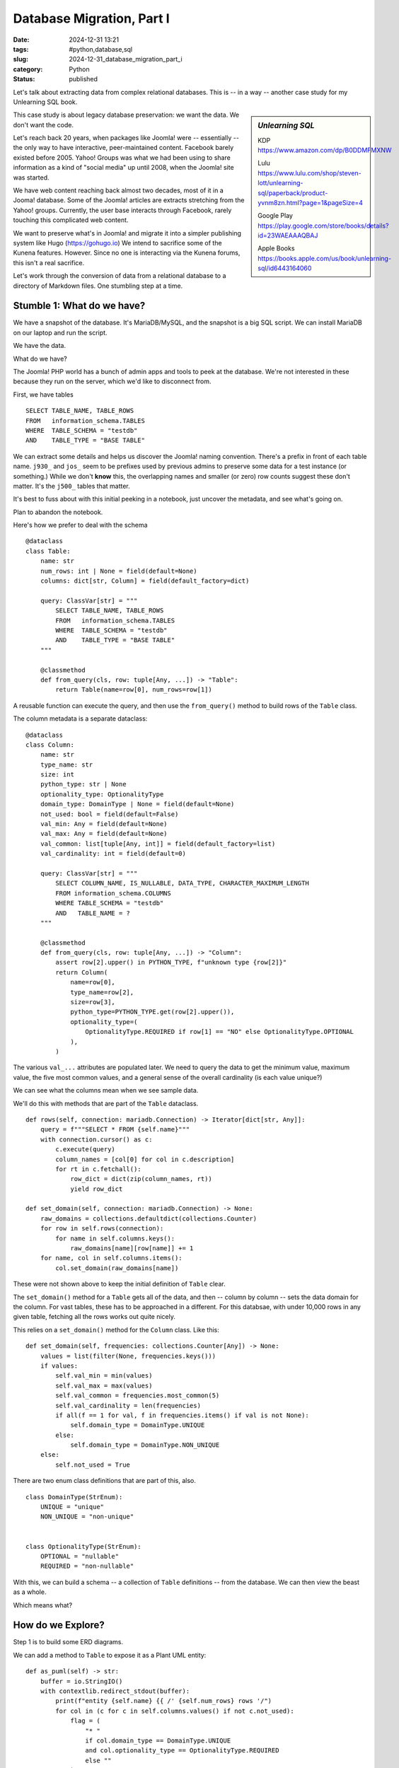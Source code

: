 Database Migration, Part I
###########################

:date: 2024-12-31 13:21
:tags: #python,database,sql
:slug: 2024-12-31_database_migration_part_i
:category: Python
:status: published

Let's talk about extracting data from complex relational databases.
This is -- in a way -- another case study for my Unlearning SQL book.

..  sidebar:: *Unlearning SQL*

    KDP https://www.amazon.com/dp/B0DDMFMXNW

    Lulu https://www.lulu.com/shop/steven-lott/unlearning-sql/paperback/product-yvnm8zn.html?page=1&pageSize=4

    Google Play https://play.google.com/store/books/details?id=23WAEAAAQBAJ

    Apple Books https://books.apple.com/us/book/unlearning-sql/id6443164060

This case study is about legacy database preservation: we want the data.
We don't want the code.

Let's reach back 20 years, when packages like Joomla! were -- essentially -- the only way to have interactive, peer-maintained content.
Facebook barely existed before 2005.
Yahoo! Groups was what we had been using to share information as a kind of "social media" up until 2008, when the Joomla! site was started.

We have web content reaching back almost two decades, most of it in a Jooma! database.
Some of the Joomla! articles are extracts stretching from the Yahoo! groups.
Currently, the user base interacts through Facebook, rarely touching this complicated web content.

We want to preserve what's in Joomla! and migrate it into a simpler publishing system like Hugo (https://gohugo.io)
We intend to sacrifice some of the Kunena features. However. Since no one is interacting via the Kunena forums, this isn't a real sacrifice.

Let's work through the conversion of data from a relational database to a directory of Markdown files.
One stumbling step at a time.

Stumble 1: What do we have?
===========================

We have a snapshot of the database. It's MariaDB/MySQL, and the snapshot is a big SQL script.
We can install MariaDB on our laptop and run the script.

We have the data.

What do we have?

The Joomla! PHP world has a bunch of admin apps and tools to peek at the database.
We're not interested in these because they run on the server, which we'd like to disconnect from.

First, we have tables
::

        SELECT TABLE_NAME, TABLE_ROWS
        FROM   information_schema.TABLES
        WHERE  TABLE_SCHEMA = "testdb"
        AND    TABLE_TYPE = "BASE TABLE"

We can extract some details and helps us discover the Joomla! naming convention.
There's a prefix in front of each table name. ``j930_`` and ``jos_`` seem to be prefixes used
by previous admins to preserve some data for a test instance (or something.)
While we don't **know** this, the overlapping names and smaller (or zero) row counts suggest these don't matter.
It's the ``j500_`` tables that matter.

It's best to fuss about with this initial peeking in a notebook, just uncover the metadata, and see what's going on.

Plan to abandon the notebook.

Here's how we prefer to deal with the schema

::

    @dataclass
    class Table:
        name: str
        num_rows: int | None = field(default=None)
        columns: dict[str, Column] = field(default_factory=dict)

        query: ClassVar[str] = """
            SELECT TABLE_NAME, TABLE_ROWS
            FROM   information_schema.TABLES
            WHERE  TABLE_SCHEMA = "testdb"
            AND    TABLE_TYPE = "BASE TABLE"
        """

        @classmethod
        def from_query(cls, row: tuple[Any, ...]) -> "Table":
            return Table(name=row[0], num_rows=row[1])

A reusable function can execute the query, and then use the ``from_query()`` method
to build rows of the ``Table`` class.

The column metadata is a separate dataclass::

    @dataclass
    class Column:
        name: str
        type_name: str
        size: int
        python_type: str | None
        optionality_type: OptionalityType
        domain_type: DomainType | None = field(default=None)
        not_used: bool = field(default=False)
        val_min: Any = field(default=None)
        val_max: Any = field(default=None)
        val_common: list[tuple[Any, int]] = field(default_factory=list)
        val_cardinality: int = field(default=0)

        query: ClassVar[str] = """
            SELECT COLUMN_NAME, IS_NULLABLE, DATA_TYPE, CHARACTER_MAXIMUM_LENGTH
            FROM information_schema.COLUMNS
            WHERE TABLE_SCHEMA = "testdb"
            AND   TABLE_NAME = ?
        """

        @classmethod
        def from_query(cls, row: tuple[Any, ...]) -> "Column":
            assert row[2].upper() in PYTHON_TYPE, f"unknown type {row[2]}"
            return Column(
                name=row[0],
                type_name=row[2],
                size=row[3],
                python_type=PYTHON_TYPE.get(row[2].upper()),
                optionality_type=(
                    OptionalityType.REQUIRED if row[1] == "NO" else OptionalityType.OPTIONAL
                ),
            )

The various ``val_...`` attributes are populated later.
We need to query the data to get the minimum value, maximum value, the five most common values, and a general sense of the overall cardinality (is each value unique?)

We can see what the columns mean when we see sample data.

We'll do this with methods that are part of the ``Table`` dataclass.


::

        def rows(self, connection: mariadb.Connection) -> Iterator[dict[str, Any]]:
            query = f"""SELECT * FROM {self.name}"""
            with connection.cursor() as c:
                c.execute(query)
                column_names = [col[0] for col in c.description]
                for rt in c.fetchall():
                    row_dict = dict(zip(column_names, rt))
                    yield row_dict

        def set_domain(self, connection: mariadb.Connection) -> None:
            raw_domains = collections.defaultdict(collections.Counter)
            for row in self.rows(connection):
                for name in self.columns.keys():
                    raw_domains[name][row[name]] += 1
            for name, col in self.columns.items():
                col.set_domain(raw_domains[name])

These were not shown above to keep the initial definition of ``Table`` clear.

The ``set_domain()`` method for a ``Table`` gets all of the data, and then -- column by column -- sets the data domain for the column.
For vast tables, these has to be approached in a different.
For this databsae, with under 10,000 rows in any given table, fetching all the rows works out quite nicely.

This relies on a ``set_domain()`` method for the ``Column`` class. Like this:

::

        def set_domain(self, frequencies: collections.Counter[Any]) -> None:
            values = list(filter(None, frequencies.keys()))
            if values:
                self.val_min = min(values)
                self.val_max = max(values)
                self.val_common = frequencies.most_common(5)
                self.val_cardinality = len(frequencies)
                if all(f == 1 for val, f in frequencies.items() if val is not None):
                    self.domain_type = DomainType.UNIQUE
                else:
                    self.domain_type = DomainType.NON_UNIQUE
            else:
                self.not_used = True

There are two enum class definitions that are part of this, also.

::

    class DomainType(StrEnum):
        UNIQUE = "unique"
        NON_UNIQUE = "non-unique"


    class OptionalityType(StrEnum):
        OPTIONAL = "nullable"
        REQUIRED = "non-nullable"

With this, we can build a schema -- a collection of ``Table`` definitions -- from the database.
We can then view the beast as a whole.

Which means what?

How do we Explore?
====================

Step 1 is to build some ERD diagrams.

We can add a method to ``Table`` to expose it as a Plant UML entity:

::

        def as_puml(self) -> str:
            buffer = io.StringIO()
            with contextlib.redirect_stdout(buffer):
                print(f"entity {self.name} {{ /' {self.num_rows} rows '/")
                for col in (c for c in self.columns.values() if not c.not_used):
                    flag = (
                        "* "
                        if col.domain_type == DomainType.UNIQUE
                        and col.optionality_type == OptionalityType.REQUIRED
                        else ""
                    )
                    print(
                        f"  {flag}{col.name} {col.type_name}({col.size}) /' {col.optionality_type}, {col.domain_type}, range {col.value_range}, {col.value_common} '/"
                    )
                print("}")
            return buffer.getvalue()

The output is a block of text like this:

::

    entity j500_assets { /' 1239 rows '/
      * id INT(4) /' non-nullable, unique, range 1..1334, [(1, 1), (2, 1), (3, 1), (4, 1), (5, 1), ... 1234 more] '/
      parent_id INT(4) <<FK>> /' non-nullable, non-unique, range 1..941, [(895, 361), (699, 51), (478, 49), (1, 42), (35, 38), ... 117 more] '/
      --
      lft INT(4) /' non-nullable, non-unique, range 1..2475, [(1, 2), (3, 1), (9, 1), (11, 1), (13, 1), ... 1233 more] '/
      rgt INT(4) /' non-nullable, unique, range 2..2477, [(2477, 1), (2, 1), (8, 1), (10, 1), (12, 1), ... 1234 more] '/
      level INT(4) /' non-nullable, non-unique, range 1..5, [(4, 766), (3, 254), (2, 90), (5, 85), (1, 43), ... 1 more] '/
      name VARMYSQL(200) /' non-nullable, unique, range 'com_actionlogs'..'root.1', [('root.1', 1), ('com_admin', 1), ('com_banners', 1), ('com_cache', 1), ('com_checkin', 1), ... 1234 more] '/
      title VARMYSQL(400) /' non-nullable, non-unique, range 'Ar n-Inin (Hull #331)'..'vtest1', [('Uncategorised', 7), ('Whitby42 #172 [...]', 5), ('General', 3), ('Introduction', 3), ('2008 Rendezvous', 3), ... 1170 more] '/
      rules VARMYSQL(20480) /' non-nullable, non-unique, range '{"core.admin":[],"core.mana...'..'{}', [('{}', 544), ('None', 348), ('{"core.delete":{"...', 81), ('{"core.delete":[]...', 74), ('{"core.delete":[]...', 65), ... 25 more] '/
    }
    note bottom: 1239 rows

This isn't too pretty, but when the PlantUML tool finishes with it, it's a tidy little box in an ERD.
The long ``/'...'/`` comments are not shown in the diagram.
They're helpful in the file because they show us the domain of values in a column.

Once we have all of the entities in a ``.puml`` file, we can insert relationships.
We can also partition the tables into packages to try and discern which ones have interesting content, and
which ones are operational overheads.

What We Didn't Do
=================

An important part of this is to **not** -- emphatically **not** -- build an ORM layer.
We don't really want to try and get ORM class definitions wrapped around a legacy database.
It's technically possible.
The tables are small, so there may not be profound performance problems.

It's much, much easier to extract that data from the database, and build native Python objects.

What We Will Do
===============

The goal is to have a ``db_model`` module with **Pydantic** ``BaseModel`` definitions for the tables we want to preserve.
As we'll see in the next section, we can query the database and populate the **Pydantic** class definitions.
We can then dump these Python objects into NDJSON files so we can explore without the overheads of SQL or MariaDB.

The relational model -- and the requirement to normalize -- has decomposed relatively straight-forward
objects into a table of tables with primary keys, foreign keys, and equijoin operations.
We want to undo the normalization and recreate a more sensible structure in native Python.
We really want to have nested ``for`` statements without have to create cursors and execute queries.

We want to be able to create dictionaries without the overhead of defining an index.

The Database Model
===================

The starting position is some **Pydantic** class definitions for the database tables.
This is another method of the ``Table`` class.

::

        def as_dataclass(self) -> str:
            """Actually, as pydantic DBModel subclass..."""
            buffer = io.StringIO()
            with contextlib.redirect_stdout(buffer):
                column_subset = [c for c in self.columns.values() if not c.not_used]
                keys = set(
                    col.name
                    for col in column_subset
                    if col.domain_type == DomainType.UNIQUE
                    and col.optionality_type == OptionalityType.REQUIRED
                )
                print(f"class {self.class_name}(DBModel):")
                print('    """')
                print(f"    {self.num_rows} rows")
                print('    """')
                for col in column_subset:
                    annotation = (
                        f"{col.python_type}"
                        if col.optionality_type == OptionalityType.REQUIRED
                        else f"{col.python_type} | None"
                    )
                    key = "<<PK>> " if col.name in keys else ""
                    print(
                        f"    {col.name}: {annotation}  # {key}range {col.value_range}, in {col.value_common}"
                    )
                wrapped_names = [f"`{col.name}`" for col in column_subset]
                print()
                print('    query: ClassVar[str] = """')
                print(f"        SELECT {', '.join(wrapped_names)}")
                print(f"          FROM {self.name}")
                print('    """')
                print()
                print("    @classmethod")
                print(
                    f"    def from_query(cls, row: tuple[Any, ...]) -> '{self.class_name}':"
                )
                print(f"        return {self.class_name}(")
                for position, col in enumerate(column_subset):
                    print(f"            {col.name}=row[{position}],")
                print("        )")
            return buffer.getvalue()

It writes the definition as Python code.
We can assemble a ``db_model`` class from these.
Once we have that we're in a position to extract the data and build NDJSON files.

This first part, then, is an application with a name like ``scan_db.py`` to emit the UML,
and the db_model.

We draw a line under this module because it deals with the available metadata.
It doesn't do the full extract.
Nor does it explore the data prior to migration.
The database metadata analysis is something we'd like to isolate, and run rarely.

Unit Testing
=============

While -- in principle -- this is one-0ff software, test cases are essential.
We don't need 100% code or logical path coverage.
But, we do need enough coverage that we can refactor with confidence.

Documentation
=============

The PUML files document the source database.

We should create a ``docs`` directory and put some notes in there about what this is and how to use it.

Next
====

So far, we have a sense of what the data is.

We've fiddled with the PUML file(s) to create ERD's that seem to capture our initial understandings.

We've got a ``db_model.py`` file full of class definitions we can use for further work.

We can write a database extract (and database reloader) to work with the NDJSON extracts.
Then we can kiss MariaDB goodbye, and stop the service from running on our laptop.
